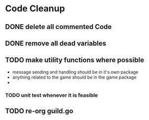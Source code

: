 * Code Cleanup
** DONE delete all commented Code
** DONE remove all dead variables
** TODO make utility functions where possible
- message sending and handling should be in it's own package
- anything related to the game should be in the game package
- 
*** TODO unit test whenever it is feasible
** TODO re-org guild.go